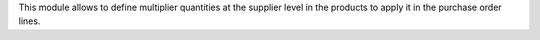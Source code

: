 This module allows to define multiplier quantities at the supplier level in the
products to apply it in the purchase order lines.
